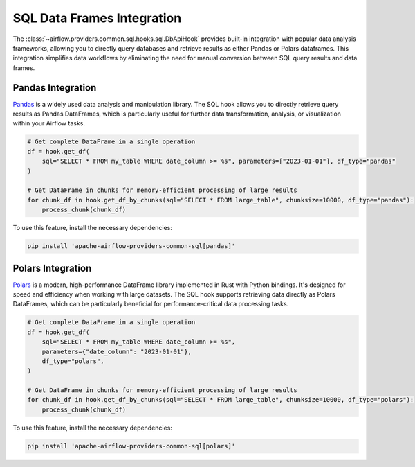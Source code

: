.. Licensed to the Apache Software Foundation (ASF) under one
   or more contributor license agreements.  See the NOTICE file
   distributed with this work for additional information
   regarding copyright ownership.  The ASF licenses this file
   to you under the Apache License, Version 2.0 (the
   "License"); you may not use this file except in compliance
   with the License.  You may obtain a copy of the License at

..   http://www.apache.org/licenses/LICENSE-2.0

.. Unless required by applicable law or agreed to in writing,
   software distributed under the License is distributed on an
   "AS IS" BASIS, WITHOUT WARRANTIES OR CONDITIONS OF ANY
   KIND, either express or implied.  See the License for the
   specific language governing permissions and limitations
   under the License.

SQL Data Frames Integration
==============================

The :class:`~airflow.providers.common.sql.hooks.sql.DbApiHook` provides built-in integration with popular data analysis frameworks, allowing you to directly query databases and retrieve results as either Pandas or Polars dataframes. This integration simplifies data workflows by eliminating the need for manual conversion between SQL query results and data frames.

Pandas Integration
----------------

`Pandas <https://pandas.pydata.org/>`_ is a widely used data analysis and manipulation library. The SQL hook allows you to directly retrieve query results as Pandas DataFrames, which is particularly useful for further data transformation, analysis, or visualization within your Airflow tasks.

.. code-block:: python

    # Get complete DataFrame in a single operation
    df = hook.get_df(
        sql="SELECT * FROM my_table WHERE date_column >= %s", parameters=["2023-01-01"], df_type="pandas"
    )

    # Get DataFrame in chunks for memory-efficient processing of large results
    for chunk_df in hook.get_df_by_chunks(sql="SELECT * FROM large_table", chunksize=10000, df_type="pandas"):
        process_chunk(chunk_df)

To use this feature, install the necessary dependencies:

.. code-block:: bash

    pip install 'apache-airflow-providers-common-sql[pandas]'

Polars Integration
----------------

`Polars <https://pola.rs/>`_ is a modern, high-performance DataFrame library implemented in Rust with Python bindings. It's designed for speed and efficiency when working with large datasets. The SQL hook supports retrieving data directly as Polars DataFrames, which can be particularly beneficial for performance-critical data processing tasks.

.. code-block:: python

    # Get complete DataFrame in a single operation
    df = hook.get_df(
        sql="SELECT * FROM my_table WHERE date_column >= %s",
        parameters={"date_column": "2023-01-01"},
        df_type="polars",
    )

    # Get DataFrame in chunks for memory-efficient processing of large results
    for chunk_df in hook.get_df_by_chunks(sql="SELECT * FROM large_table", chunksize=10000, df_type="polars"):
        process_chunk(chunk_df)

To use this feature, install the necessary dependencies:

.. code-block:: bash

    pip install 'apache-airflow-providers-common-sql[polars]'
